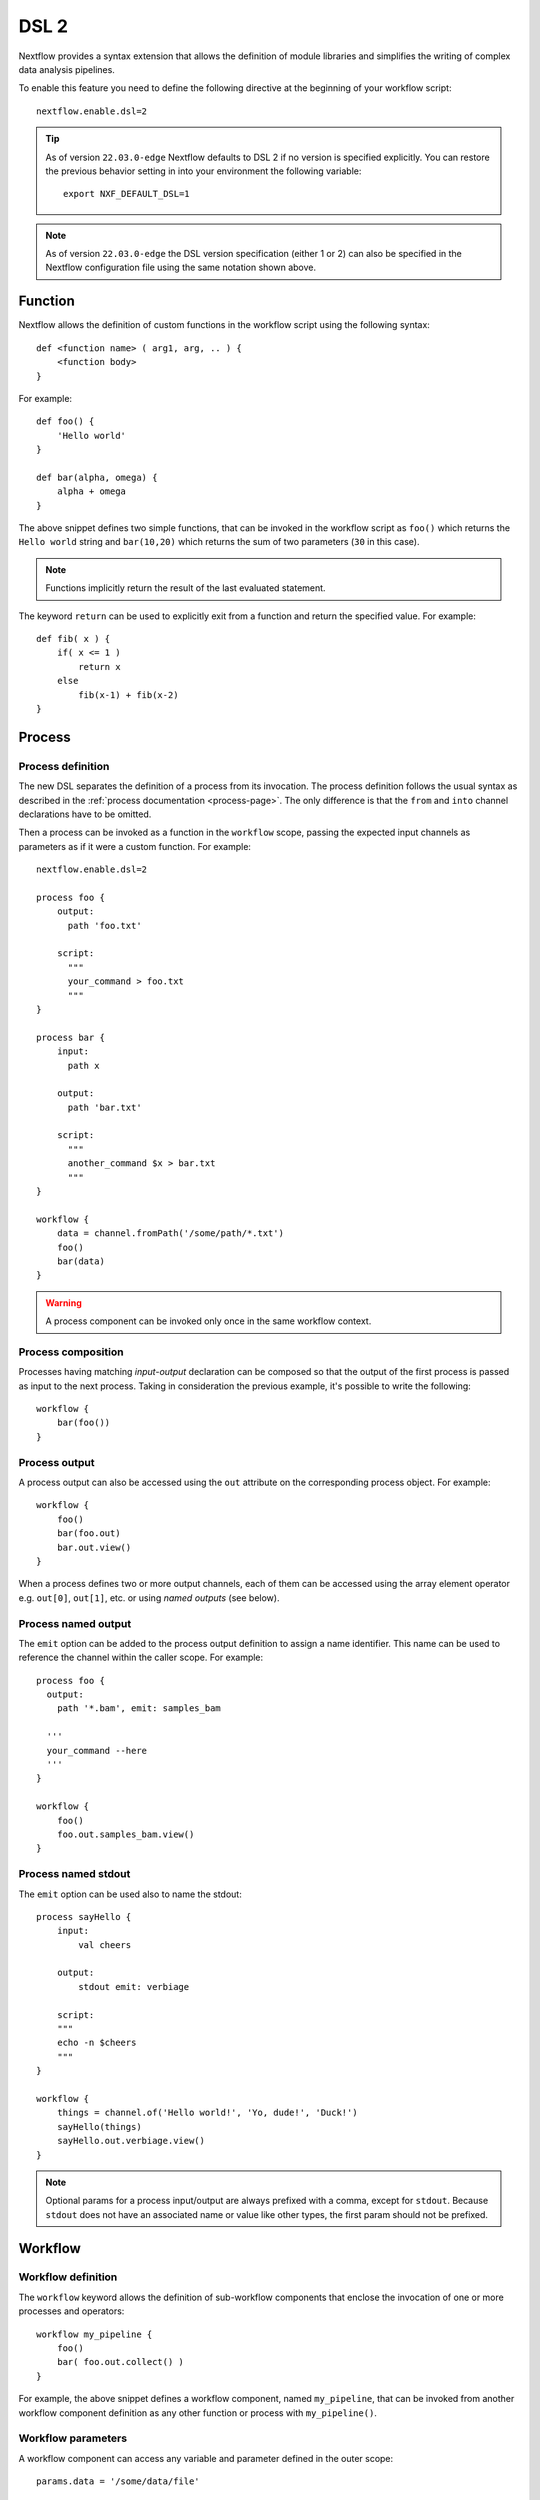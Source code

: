 .. _dsl2-page:

******
DSL 2
******

Nextflow provides a syntax extension that allows the definition of module libraries and
simplifies the writing of complex data analysis pipelines.

To enable this feature you need to define the following directive at the beginning of
your workflow script::

    nextflow.enable.dsl=2

.. tip::
  As of version ``22.03.0-edge`` Nextflow defaults to DSL 2 if no version is specified explicitly.
  You can restore the previous behavior setting in into your environment the following variable::

    export NXF_DEFAULT_DSL=1

.. note::
  As of version ``22.03.0-edge`` the DSL version specification (either 1 or 2) can also be specified in
  the Nextflow configuration file using the same notation shown above.

Function
========

Nextflow allows the definition of custom functions in the workflow script using the following syntax::

    def <function name> ( arg1, arg, .. ) {
        <function body>
    }

For example::

    def foo() {
        'Hello world'
    }

    def bar(alpha, omega) {
        alpha + omega
    }


The above snippet defines two simple functions, that can be invoked in the workflow script as ``foo()`` which
returns the ``Hello world`` string and ``bar(10,20)`` which returns the sum of two parameters (``30`` in this case).

.. note:: Functions implicitly return the result of the last evaluated statement.

The keyword ``return`` can be used to explicitly exit from a function and return the specified value.
For example::

    def fib( x ) {
        if( x <= 1 )
            return x
        else
            fib(x-1) + fib(x-2)
    }


Process
=======

Process definition
------------------

The new DSL separates the definition of a process from its invocation. The process definition follows the usual
syntax as described in the :ref:`process documentation <process-page>`. The only difference is that the
``from`` and ``into`` channel declarations have to be omitted.

Then a process can be invoked as a function in the ``workflow`` scope, passing the expected
input channels as parameters as if it were a custom function. For example::

    nextflow.enable.dsl=2

    process foo {
        output:
          path 'foo.txt'

        script:
          """
          your_command > foo.txt
          """
    }

    process bar {
        input:
          path x

        output:
          path 'bar.txt'

        script:
          """
          another_command $x > bar.txt
          """
    }

    workflow {
        data = channel.fromPath('/some/path/*.txt')
        foo()
        bar(data)
    }

.. warning::
  A process component can be invoked only once in the same workflow context.


Process composition
-------------------

Processes having matching *input-output* declaration can be composed so that the output
of the first process is passed as input to the next process. Taking in consideration
the previous example, it's possible to write the following::

    workflow {
        bar(foo())
    }


Process output
---------------

A process output can also be accessed using the ``out`` attribute on the corresponding
process object. For example::

    workflow {
        foo()
        bar(foo.out)
        bar.out.view()
    }

When a process defines two or more output channels, each of them can be accessed
using the array element operator e.g. ``out[0]``, ``out[1]``, etc. or using
*named outputs* (see below).


Process named output
--------------------

The ``emit`` option can be added to the process output definition to assign a name identifier. This name
can be used to reference the channel within the caller scope. For example::

    process foo {
      output:
        path '*.bam', emit: samples_bam

      '''
      your_command --here
      '''
    }

    workflow {
        foo()
        foo.out.samples_bam.view()
    }


Process named stdout
--------------------

The ``emit`` option can be used also to name the stdout::

    process sayHello {
        input:
            val cheers

        output:
            stdout emit: verbiage

        script:
        """
        echo -n $cheers
        """
    }

    workflow {
        things = channel.of('Hello world!', 'Yo, dude!', 'Duck!')
        sayHello(things)
        sayHello.out.verbiage.view()
    }

.. note::
  Optional params for a process input/output are always prefixed with a comma, except for ``stdout``. Because
  ``stdout`` does not have an associated name or value like other types, the first param should not be prefixed.

Workflow
========

Workflow definition
--------------------

The ``workflow`` keyword allows the definition of sub-workflow components that enclose the
invocation of one or more processes and operators::

    workflow my_pipeline {
        foo()
        bar( foo.out.collect() )
    }

For example, the above snippet defines a workflow component, named ``my_pipeline``, that can be invoked from
another workflow component definition as any other function or process with ``my_pipeline()``.


Workflow parameters
---------------------

A workflow component can access any variable and parameter defined in the outer scope::

    params.data = '/some/data/file'

    workflow my_pipeline {
        if( params.data )
            bar(params.data)
        else
            bar(foo())
    }


Workflow input
---------------

A workflow component can declare one or more input channels using the ``take`` keyword. For example::

    workflow my_pipeline {
        take: data
        main:
            foo(data)
            bar(foo.out)
    }

.. warning::
  When the ``take`` keyword is used, the beginning of the workflow body must be identified with the
  ``main`` keyword.

Then, the input can be specified as an argument in the workflow invocation statement::

    workflow {
        my_pipeline( channel.from('/some/data') )
    }

.. note::
  Workflow inputs are always channels by definition. If a basic data type is provided instead,
  such as a number, string, list, etc, it is implicitly converted to a :ref:`value channel <channel-type-value>`.


Workflow output
----------------

A workflow component can declare one or more output channels using the ``emit`` keyword. For example::

    workflow my_pipeline {
        main:
          foo(data)
          bar(foo.out)
        emit:
          bar.out
    }

Then, the result of the ``my_pipeline`` execution can be accessed using the ``out`` property, i.e.
``my_pipeline.out``. When multiple output channels are declared, use the array bracket notation
to access each output channel as described for the `Process output`_ definition.


Workflow named output
---------------------
If the output channel is assigned to an identifier in the ``emit`` declaration, such identifier can be used
to reference the channel within the caller scope. For example::

     workflow my_pipeline {
        main:
          foo(data)
          bar(foo.out)
        emit:
          my_data = bar.out
     }

Then, the result of the above snippet can accessed using ``my_pipeline.out.my_data``.


Workflow entrypoint
-------------------

A workflow definition which does not declare any name (also known as *implicit workflow*) is
the entry point of execution for the workflow application.

.. note::
  Implicit workflow definition is ignored when a script is included as a module. This
  allows the writing of a workflow script that can be used either as a library module or as
  an application script.

.. tip::
  A different workflow entrypoint can be specified using the ``-entry`` command line option.


Workflow composition
--------------------

Workflows defined in your script or imported with `Module inclusion`_ can be invoked and composed
as any other process in your application.

::

    workflow flow1 {
        take: data
        main:
            foo(data)
            bar(foo.out)
        emit:
            bar.out
    }

    workflow flow2 {
        take: data
        main:
            foo(data)
            baz(foo.out)
        emit:
            baz.out
    }

    workflow {
        take: data
        main:
            flow1(data)
            flow2(flow1.out)
    }

.. note::
    Nested workflow execution determines an implicit scope. Therefore the same process can be
    invoked in two different workflow scopes, like for example ``foo`` in the above snippet that
    is used both in ``flow1`` and ``flow2``. The workflow execution path, along with the
    process names, determines the *fully qualified process name* that is used to distinguish the
    two different process invocations, i.e. ``flow1:foo`` and ``flow2:foo`` in the above example.

.. tip::
    The fully qualified process name can be used as a valid :ref:`process selector <config-process-selectors>` in the
    ``nextflow.config`` file and it has priority over the simple process name.


Modules
=======

The new DSL allows the definition of *module scripts* that
can be included and shared across workflow applications.

A module script (or simply, module) can contain the definition of functions, processes and workflows
as described in the previous sections.

.. note::
    Functions, processes and workflows are globally referred to as *components*.


Module inclusion
----------------

A component defined in a module script can be imported into another Nextflow script using the ``include`` keyword.

For example::

    include { foo } from './some/module'

    workflow {
        data = channel.fromPath('/some/data/*.txt')
        foo(data)
    }

The above snippet includes a process with name ``foo`` defined in the module script in the main
execution context. This way, `foo`` can be invoked in the ``workflow`` scope.

Nextflow implicitly looks for the script file ``./some/module.nf`` resolving the path
against the *including* script location.

.. note::
    Relative paths must begin with the ``./`` prefix. Also, the ``include`` statement must be defined **outside** of the workflow definition.

.. _dsl2-module-directory:

Module directory
----------------

As of version ``22.10.0``, the module can be defined as a directory whose name matches the module name and
contains a script named ``main.nf``. For example::

    some
        └-module
            └-main.nf

When defined as a directory the module needs to be included specifying the module directory path::

    include { foo } from './some/module'

Module directories allows the use of module scoped binaries scripts. See `Module binaries`_ for details.

Multiple inclusions
-------------------

A Nextflow script allows the inclusion of an arbitrary number of modules and components. When multiple
components need to be included from the same module script, the component names can be
specified in the same inclusion using the curly brackets notation as shown below::

    include { foo; bar } from './some/module'

    workflow {
        data = channel.fromPath('/some/data/*.txt')
        foo(data)
        bar(data)
    }


Module aliases
--------------

When including a module component, it's possible to specify an *alias* with the ``as`` keyword.
This allows the inclusion and the invocation of components with the same name
in your script using different names. For example::

    include { foo } from './some/module'
    include { foo as bar } from './other/module'

    workflow {
        foo(some_data)
        bar(other_data)
    }

The same is possible when including the same component multiple times from the same module script as shown below::

    include { foo; foo as bar } from './some/module'

    workflow {
        foo(some_data)
        bar(other_data)
    }


Module parameters
-----------------

A module script can define one or more parameters using the same syntax of a Nextflow workflow script::

    params.foo = 'Hello'
    params.bar = 'world!'

    def sayHello() {
        println "$params.foo $params.bar"
    }


Then, parameters are inherited from the including context. For example::

    params.foo = 'Hola'
    params.bar = 'Mundo'

    include {sayHello} from './some/module'

    workflow {
        sayHello()
    }

The above snippet prints::

    Hola Mundo

.. note::
  The module inherits the parameters defined *before* the ``include`` statement, therefore any further
  parameter set later is ignored.

.. tip::
  Define all pipeline parameters at the beginning of the script *before* any ``include`` declaration.

The option ``addParams`` can be used to extend the module parameters without affecting the external
scope. For example::

    include {sayHello} from './some/module' addParams(foo: 'Ciao')

    workflow {
        sayHello()
    }

The above snippet prints::

    Ciao world!

Finally, the include option ``params`` allows the specification of one or more parameters without
inheriting any value from the external environment.


.. _module-templates:

Module templates
-----------------

The module script can be defined in an external :ref:`template <process-template>` file. With DSL2 the template file
can be placed under the ``templates`` directory where the module script is located.

For example, let's suppose to have a project L with a module script defining 2 processes (P1 and P2) and both use templates.
The template files can be made available under the local ``templates`` directory::

    Project L
        |─myModules.nf
        └─templates
            |─P1-template.sh
            └─P2-template.sh

Then, we have a second project A with a workflow that includes P1 and P2::

    Pipeline A
        └-main.nf

Finally, we have a third project B with a workflow that includes again P1 and P2::

    Pipeline B
        └-main.nf

With the possibility to keep the template files inside the project L, A and B can use the modules defined in L without any changes.
A future project C would do the same, just cloning L (if not available on the system) and including its module script.

Beside promoting sharing modules across pipelines, there are several advantages in keeping the module template under the script path:

1. module components are *self-contained*,
2. module components can be tested independently from the pipeline(s) importing them,
3. it is possible to create libraries of module components.

Ultimately, having multiple template locations allows a more structured organization within the same project. If a project
has several module components, and all them use templates, the project could group module scripts and their templates as needed. For example::

    baseDir
        |─main.nf
        └─Phase0-Modules
            |─mymodules1.nf
            |─mymodules2.nf
            └─templates
                |─P1-template.sh
                |─P2-template.sh
        └─Phase1-Modules
            |─mymodules3.nf
            |─mymodules4.nf
            └─templates
                |─P3-template.sh
                └─P4-template.sh
        └─Phase2-Modules
            |─mymodules5.nf
            |─mymodules6.nf
            └─templates
                |─P5-template.sh
                |─P6-template.sh
                └─P7-template.sh

Module binaries
-----------------

As of version ``22.10.0``, modules can define binary scripts that are locally scoped to the processes defined by the tasks.

To enable this feature add the following setting in pipeline configuration file::

    nextflow.enable.moduleBinaries = true

The binary scripts must be placed in the module directory names ``<module-dir>/resources/usr/bin``::

    <module-dir>
        |─main.nf
        └─resources
            └─usr
                └─bin
                    |─your-module-script1.sh
                    └─another-module-script2.py

Those scripts will be accessible as any other command in the tasks environment, provided they have been granted
the Linux execute permissions.

.. note::
    This feature requires the use of a local or shared file system as the pipeline work directory or
    :ref:`wave-page` when using cloud based executors.

Channel forking
===============

Using the new DSL, Nextflow channels are automatically forked when connecting two or more consumers.

For example::

    channel
        .from('Hello','Hola','Ciao')
        .set{ cheers }

    cheers
        .map{ it.toUpperCase() }
        .view()

    cheers
        .map{ it.reverse() }
        .view()

The same is valid for the result (channel) of a process execution. Therefore a process output can be consumed by
two or more processes without the need to fork it using the :ref:`operator-into` operator, making the
writing of workflow scripts more fluent and readable.


Pipes
=====

The *pipe* operator
-------------------

Nextflow processes and operators can be composed using the ``|`` *pipe* operator. For example::

    process foo {
        input:
        val data

        output:
        val result

        exec:
        result = "$data world"
    }

    workflow {
       channel.from('Hello','Hola','Ciao') | foo | map { it.toUpperCase() } | view
    }

The above snippet defines a process named ``foo`` and invokes it passing the content of the
``data`` channel. The result is then piped to the :ref:`operator-map` operator which converts each string
to uppercase and finally, the last :ref:`operator-view` operator prints it.


The *and* operator
------------------

The ``&`` *and* operator allows feeding of two or more processes with the content of the same
channel(s). For example::

    process foo {
        input:
        val data

        output:
        val result

        exec:
        result = "$data world"
    }

    process bar {
        input:
        val data

        output:
        val result

        exec:
        result = data.toUpperCase()
    }

    workflow {
        channel.from('Hello') | map { it.reverse() } | (foo & bar) | mix | view
    }

In the above snippet the channel emitting the ``Hello`` string is piped with the :ref:`operator-map`
which reverses the string value. Then, the result is passed to both ``foo`` and ``bar``
processes which are executed in parallel. Each process outputs a channel, and the two channels are merged
into a single channel using the :ref:`operator-mix` operator. Finally the result is printed
using the :ref:`operator-view` operator.

.. tip::
  The break-line operator ``\`` can be used to split long statements over multiple lines.
  The above snippet can also be written as::

    workflow {
        channel.from('Hello') \
          | map { it.reverse() } \
          | (foo & bar) \
          | mix \
          | view
    }


DSL2 migration notes
=====================

* DSL2 final version is activated using the declaration ``nextflow.enable.dsl=2`` in place of ``nextflow.preview.dsl=2``.
* Process inputs of type ``set`` have to be replaced with :ref:`tuple <process-input-tuple>`.
* Process outputs of type ``set`` have to be replaced with :ref:`tuple <process-out-tuple>`.
* Process output option ``mode flatten`` is no longer available. Replace it using the :ref:`operator-flatten` operator on the corresponding output channel.
* Anonymous and unwrapped includes are not supported anymore. Replace them with an explicit module inclusion. For example::

        include './some/library'
        include bar from './other/library'

        workflow {
          foo()
          bar()
        }

  Should be replaced with::

        include { foo } from './some/library'
        include { bar } from './other/library'

        workflow {
          foo()
          bar()
        }

* The use of unqualified value and file elements into input tuples is not allowed anymore. Replace them with a corresponding
  ``val`` or ``path`` qualifier::

        process foo {
        input:
          tuple X, 'some-file.bam'

        script:
          '''
          your_command --in $X some-file.bam
          '''
        }

  Use::

        process foo {
        input:
          tuple val(X), path('some-file.bam')

        script:
          '''
          your_command --in $X some-file.bam
          '''
        }

* The use of unqualified value and file elements into output tuples is not allowed anymore. Replace them with a corresponding
  ``val`` or ``path`` qualifier::

        process foo {
        output:
          tuple X, 'some-file.bam'

        script:
          X = 'some value'
          '''
          your_command > some-file.bam
          '''
        }

  Use::

        process foo {
        output:
          tuple val(X), path('some-file.bam')

        script:
          X = 'some value'
          '''
          your_command > some-file.bam
          '''
        }

* Operator :ref:`channel-bind1` has been deprecated by DSL2 syntax
* Operator :ref:`channel-bind2` has been deprecated by DSL2 syntax.
* Operator :ref:`operator-choice` has been deprecated by DSL2 syntax. Use :ref:`operator-branch` instead.
* Operator :ref:`operator-close` has been deprecated by DSL2 syntax.
* Operator :ref:`channel-create` has been deprecated by DSL2 syntax.
* Operator ``countBy`` has been deprecated by DSL2 syntax.
* Operator :ref:`operator-into` has been deprecated by DSL2 syntax since it's not needed anymore.
* Operator ``fork`` has been renamed to :ref:`operator-multimap`.
* Operator ``groupBy`` has been deprecated by DSL2 syntax. Replace it with :ref:`operator-grouptuple`
* Operator ``print`` and ``println`` have been deprecated by DSL2 syntax. Use :ref:`operator-view` instead.
* Operator :ref:`operator-separate` has been deprecated by DSL2 syntax.
* Operator :ref:`operator-spread` has been deprecated with DSL2 syntax. Replace it with :ref:`operator-combine`.
* Operator ``route`` has been deprecated by DSL2 syntax.
